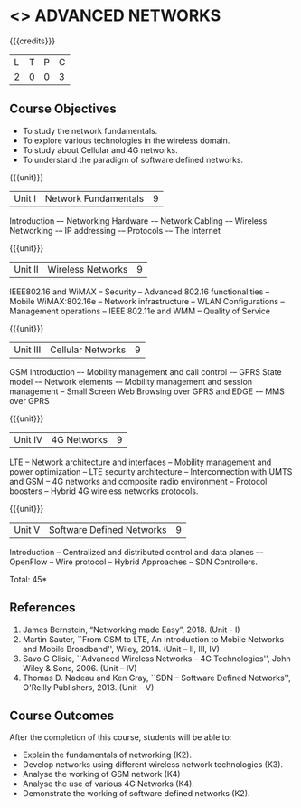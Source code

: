 * <<<PE>>> ADVANCED NETWORKS
:properties:
:author: V. S. Felix Enigo
:date: 06 May 2022
:end:

#+startup: showall

{{{credits}}}
| L | T | P | C |
| 2 | 0 | 0 | 3 |

** Course Objectives
- To study the network fundamentals.
- To explore various technologies in the wireless domain. 
- To study about Cellular and 4G networks.
- To understand the paradigm of software defined networks.

{{{unit}}}
| Unit I | Network Fundamentals | 9 |
Introduction –- Networking Hardware -– Network Cabling -– Wireless Networking -– IP addressing -– Protocols -– The Internet

{{{unit}}}
| Unit II | Wireless Networks | 9 |
IEEE802.16 and WiMAX -- Security -- Advanced 802.16 functionalities -- Mobile WiMAX:802.16e -- Network infrastructure -- WLAN Configurations -- Management operations -- IEEE 802.11e and WMM – Quality of Service

{{{unit}}}
| Unit III | Cellular Networks | 9 |
GSM Introduction –- Mobility management and call control -– GPRS State model -– Network elements -– Mobility management and session management -- Small Screen Web Browsing over GPRS and EDGE -– MMS over GPRS

{{{unit}}}
| Unit IV | 4G Networks | 9 |
LTE -- Network architecture and interfaces -- Mobility management and power optimization -- LTE security architecture -- Interconnection
with UMTS and GSM -- 4G networks and composite radio environment -- Protocol boosters -- Hybrid 4G wireless networks protocols.

{{{unit}}}
| Unit V | Software Defined Networks | 9 |
Introduction -- Centralized and distributed control and data planes –- OpenFlow -- Wire protocol – Hybrid Approaches – SDN Controllers.  


\hfill *Total: 45*

** References
1. James Bernstein, “Networking made Easy”, 2018. (Unit - I) 
2. Martin Sauter, ``From GSM to LTE, An Introduction to Mobile Networks and Mobile Broadband'', Wiley, 2014. (Unit – II, III, IV)
3. Savo G Glisic, ``Advanced Wireless Networks -- 4G Technologies'',   John Wiley & Sons, 2006. (Unit – IV)
4. Thomas D. Nadeau and Ken Gray, ``SDN -- Software Defined Networks'',    O'Reilly Publishers, 2013. (Unit – V)


** Course Outcomes
After the completion of this course, students will be able to: 
- Explain the fundamentals of networking (K2).
- Develop networks using different wireless network technologies (K3).
- Analyse the working of GSM network (K4)
- Analyse the use of various 4G Networks (K4).
- Demonstrate the working of software defined networks (K2).
